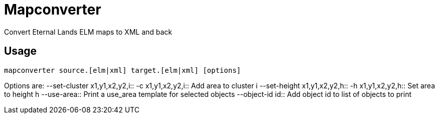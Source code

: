 Mapconverter
============

Convert Eternal Lands ELM maps to XML and back

Usage
-----

----
mapconverter source.[elm|xml] target.[elm|xml] [options]
----

Options are:
--set-cluster x1,y1,x2,y2,i:: 
-c x1,y1,x2,y2,i:: 
	Add area to cluster i
--set-height x1,y1,x2,y2,h:: 
-h x1,y1,x2,y2,h:: 
	Set area to height h
--use-area:: 
	Print a use_area template for selected objects
--object-id id:: 
	Add object id to list of objects to print
